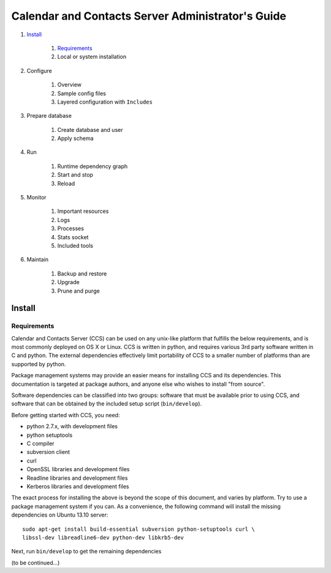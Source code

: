 **************************************************
Calendar and Contacts Server Administrator's Guide
**************************************************

#. Install_

     #) Requirements_
     #) Local or system installation

#. Configure

     #) Overview
     #) Sample config files
     #) Layered configuration with ``Includes``

#. Prepare database

     #) Create database and user
     #) Apply schema

#. Run

     #) Runtime dependency graph
     #) Start and stop
     #) Reload

#. Monitor

     #) Important resources
     #) Logs
     #) Processes
     #) Stats socket
     #) Included tools

#. Maintain

     #) Backup and restore
     #) Upgrade
     #) Prune and purge


Install
=======

Requirements
------------
Calendar and Contacts Server (CCS) can be used on any unix-like platform that
fulfills the below requirements, and is most commonly deployed on OS X or Linux. 
CCS is written in python, and requires various 3rd party software written in C 
and python. The external dependencies effectively limit portability of CCS to a 
smaller number of platforms than are supported by python.

Package management systems may provide an easier means for installing CCS and
its dependencies. This documentation is targeted at package authors, and anyone
else who wishes to install "from source".

Software dependencies can be classified into two groups: software that must be
available prior to using CCS, and software that can be obtained by the included 
setup script (``bin/develop``).

Before getting started with CCS, you need:

* python 2.7.x, with development files
* python setuptools
* C compiler
* subversion client
* curl
* OpenSSL libraries and development files
* Readline libraries and development files
* Kerberos libraries and development files


The exact process for installing the above is beyond the scope of this document,
and varies by platform. Try to use a package management system if you can. As a
convenience, the following command will install the missing dependencies on
Ubuntu 13.10 server:

::

 sudo apt-get install build-essential subversion python-setuptools curl \
 libssl-dev libreadline6-dev python-dev libkrb5-dev

Next, run ``bin/develop`` to get the remaining dependencies

(to be continued...)

